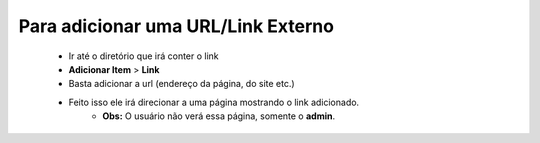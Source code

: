 Para adicionar uma URL/Link Externo
===================================
	
	* Ir até o diretório que irá conter o link
	* **Adicionar Item** > **Link** 
	* Basta adicionar a url (endereço da página, do site etc.)
	* Feito isso ele irá direcionar a uma página mostrando o link adicionado.
		+ **Obs:** O usuário não verá essa página, somente o **admin**.
